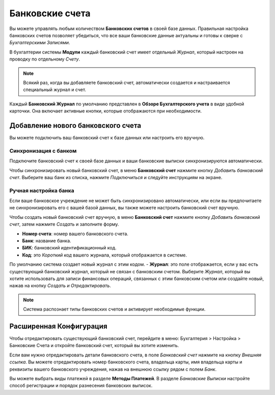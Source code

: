 ================
Банковские счета
================

Вы можете управлять любым количеством **Банковских счетов** в своей базе данных.
Правильная настройка банковских счетов позволяет убедиться, что все ваши банковские
данные актуальны и готовы к сверке с *Бухгалтерскими Записями*.

В бухгалтерии системы **Модули** каждый банковский счет имеет
отдельный *Журнал*, который настроен на проводку по отдельному *Счету*.

.. note:: Всякий раз, когда вы добавляете банковский счет, автоматически создается и настраивается специальный журнал и счет.

Каждый **Банковский Журнал** по умолчанию представлен в **Обзоре Бухгалтерского учета**
в виде удобной карточки. Она включает активные кнопки, которые отображаются при
необходимости.


.. _bank_accounts_add:

Добавление нового банковского счета
===================================

Вы можете подключить ваш банковский счет к базе данных или
настроить его вручную.

Синхронизация с банком
----------------------
Подключите банковский счет к своей базе данных и
ваши банковские выписки синхронизируются автоматически.

Чтобы синхронизировать новый банковский счет, в меню **Банковский счет**
нажмите кнопку *Добавить банковский счет*. Выберите ваш банк из списка, нажмите *Подключиться*
и следуйте инструкциям на экране.


Ручная настройка банка
----------------------

Если ваше банковское учреждение не может быть синхронизировано автоматически,
или если вы предпочитаете не синхронизировать его с вашей базой данных,
вы также можете настроить банковский счет вручную.

Чтобы создать новый банковский счет вручную, в меню **Банковский счет**
нажмите кнопку *Добавить банковский счет*, затем нажмите *Создать*
и заполните форму.

- **Номер счета**: номер вашего банковского счета.
- **Банк**: название банка.
- **БИК**: банковский идентификационный код.
- **Код**: это *Короткий код* вашего журнала, который отображается в системе.
По умолчанию система создает новый журнал с этим кодом.
- **Журнал**: это поле отображается, если у вас есть
существующий банковский журнал,
который не связан с банковским счетом. Выберите *Журнал*,
который вы хотите использовать для записи финансовых операций, связанных
с этим банковским счетом или создайте новый, нажав на кнопку *Создать и Отредактировать*.


.. note::
   Система распознает типы банковских счетов и активирует необходимые функции.


Расширенная Конфигурация
========================

Чтобы отредактировать существующий банковский счет, перейдите в меню:
Бухгалтерия > Настройка > Банковские Счета
и откройте банковский счет, который вы хотите изменить.

Если вам нужно отредактировать детали банковского счета, в поле *Банковский счет*
нажмите на кнопку *Внешняя ссылка*. Вы можете отредактировать номер банковского счета,
владельца карты, имя владельца карты и реквизиты вашего банковского учреждения,
нажав на внешнюю ссылку рядом с полем *Банк*.

Вы можете выбрать виды платежей в разделе **Методы Платежей**. В разделе *Банковские Выписки*
настройте способ регистрации и порядок разнесения банковских выписок.

